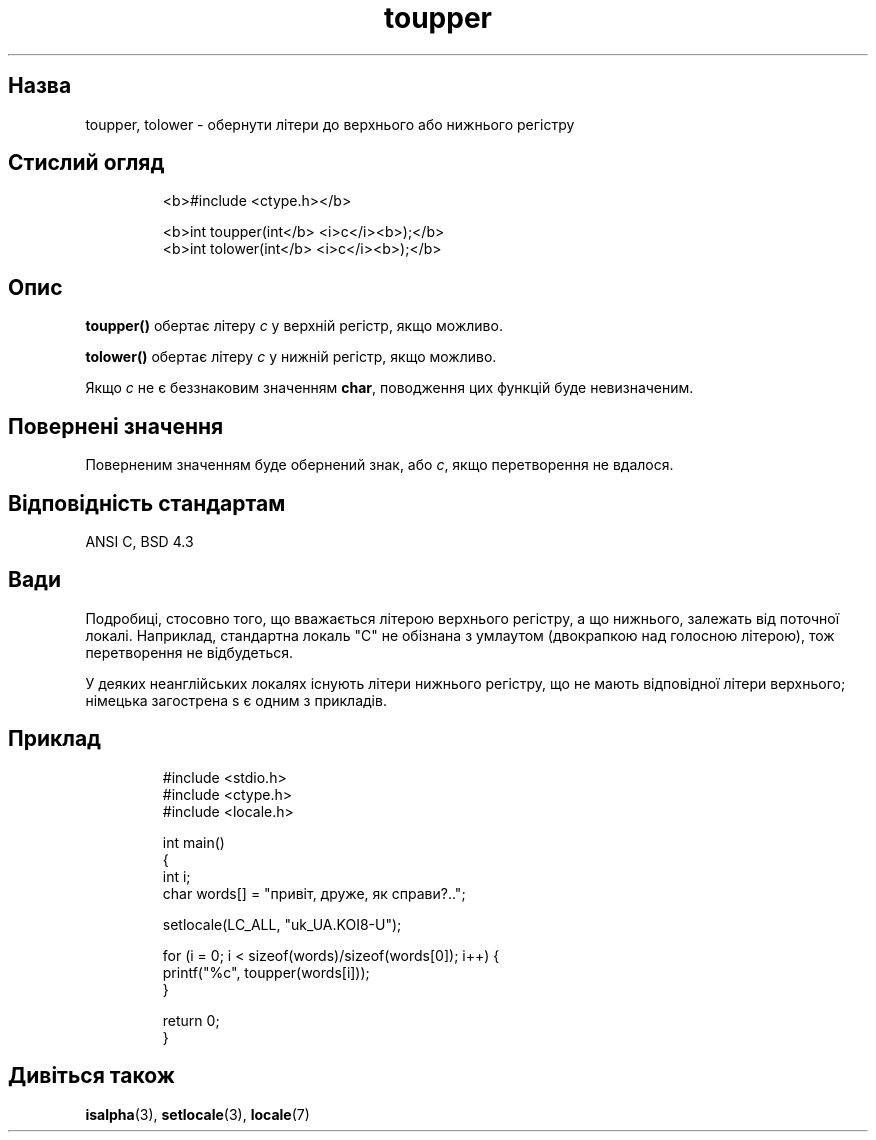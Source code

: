 ." © 2005-2007 DLOU, GNU FDL
." URL: <http://docs.linux.org.ua/index.php/Man_Contents>
." Supported by <docs@linux.org.ua>
."
." Permission is granted to copy, distribute and/or modify this document
." under the terms of the GNU Free Documentation License, Version 1.2
." or any later version published by the Free Software Foundation;
." with no Invariant Sections, no Front-Cover Texts, and no Back-Cover Texts.
." 
." A copy of the license is included  as a file called COPYING in the
." main directory of the man-pages-* source package.
."
." This manpage has been automatically generated by wiki2man.py
." This tool can be found at: <http://wiki2man.sourceforge.net>
." Please send any bug reports, improvements, comments, patches, etc. to
." E-mail: <wiki2man-develop@lists.sourceforge.net>.

.TH "toupper" "3" "2007-10-27-16:31" "© 2005-2007 DLOU, GNU FDL" "2007-10-27-16:31"

." TOUPPER 3 2002-03-11 Linux "Посібник програміста Лінукса" 

.SH "Назва"
.PP
toupper, tolower \- обернути літери до верхнього або нижнього регістру 

.SH "Стислий огляд"
.PP

.RS
.nf
    <b>#include <ctype.h></b>
    
    <b>int toupper(int</b> <i>c</i><b>);</b>
    <b>int tolower(int</b> <i>c</i><b>);</b>

.fi
.RE

.SH "Опис"
.PP
\fBtoupper()\fR обертає літеру \fIc\fR у верхній регістр, якщо можливо. 

\fBtolower()\fR обертає літеру \fIc\fR у нижній регістр, якщо можливо. 

Якщо \fIc\fR не є беззнаковим значенням \fBchar\fR, поводження цих функцій буде невизначеним. 

.SH "Повернені значення"
.PP
Поверненим значенням буде обернений знак, або \fIc\fR, якщо перетворення не вдалося. 

.SH "Відповідність стандартам"
.PP
ANSI C, BSD 4.3 

.SH "Вади"
.PP
Подробиці, стосовно того, що вважається літерою верхнього регістру, а що нижнього, залежать від поточної локалі. Наприклад, стандартна локаль "C" не обізнана з умлаутом (двокрапкою над голосною літерою), тож перетворення не відбудеться. 

У деяких неанглійських локалях існують літери нижнього регістру, що не мають відповідної літери верхнього; німецька загострена s є одним з прикладів. 

.SH "Приклад"
.PP

.RS
.nf
    #include <stdio.h>
    #include <ctype.h>
    #include <locale.h>
    
    int main()
    {
        int i;
        char words[] = "привіт, друже, як справи?..";
    
        setlocale(LC_ALL, "uk_UA.KOI8\-U");
    
        for (i = 0; i < sizeof(words)/sizeof(words[0]); i++) {
                printf("%c", toupper(words[i]));
        }
    
        return 0;
    }

.fi
.RE

.SH "Дивіться також"
.PP
\fBisalpha\fR(3), \fBsetlocale\fR(3), \fBlocale\fR(7) 

